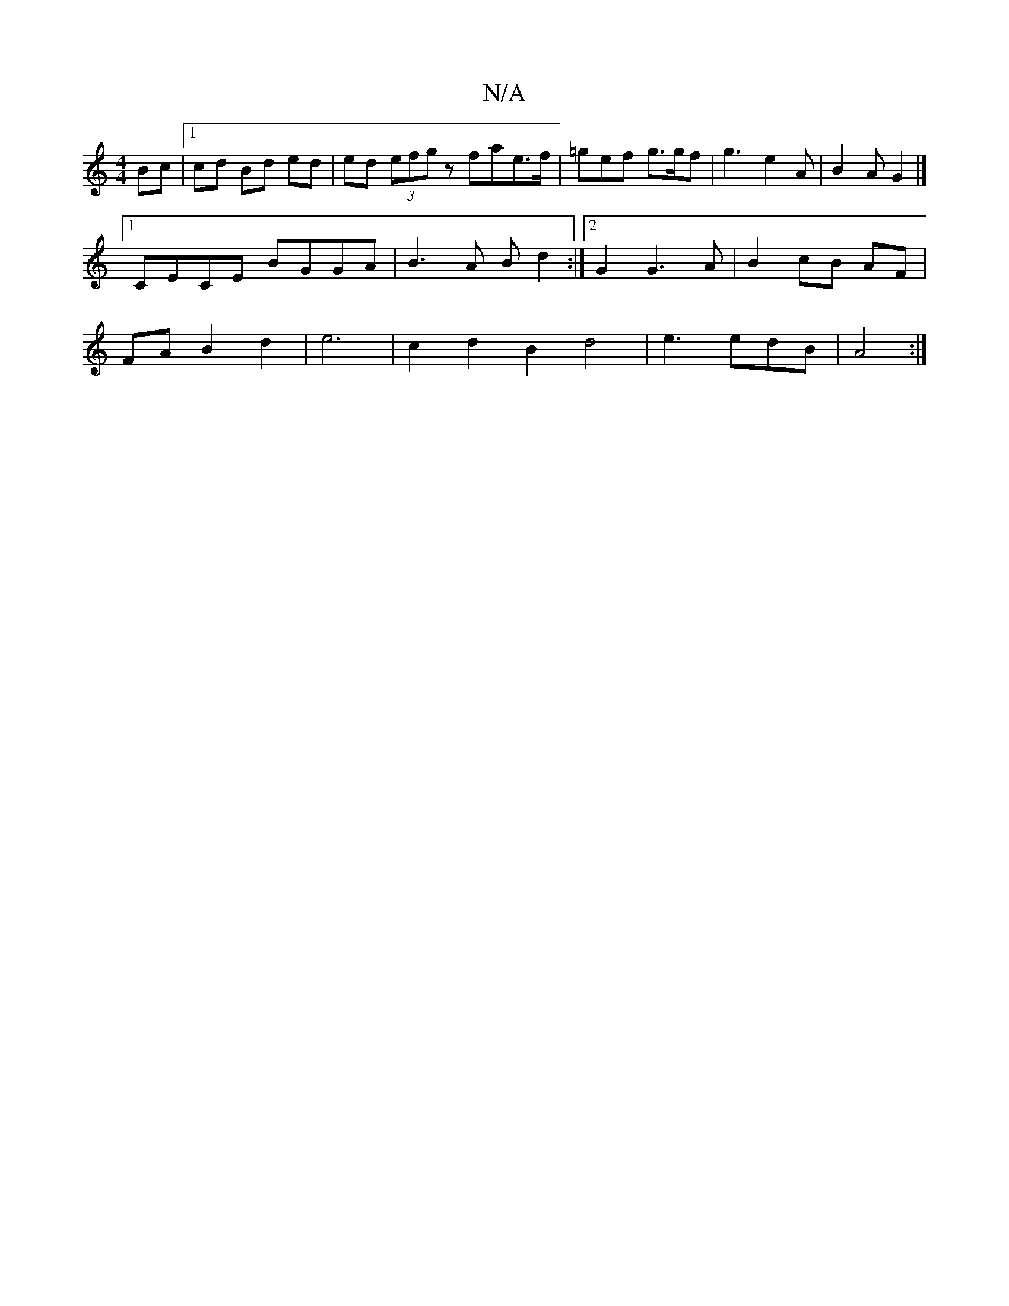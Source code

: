 X:1
T:N/A
M:4/4
R:N/A
K:Cmajor
 Bc |1 cd Bd ed|ed (3efg z fate>f|=gef g>gf | g3- e2 A | B2 A G2 |]
[1 CECE BGGA | B3A Bd2 :|[2 G2 G3 A| B2 cB AF|
FA B2 d2 | e6 | c2 d2 B2 d4 | e3 edB | A4 :|

c|e~f2 dBA F|D6 :|2 E6 F/G/A | BAAB cBA